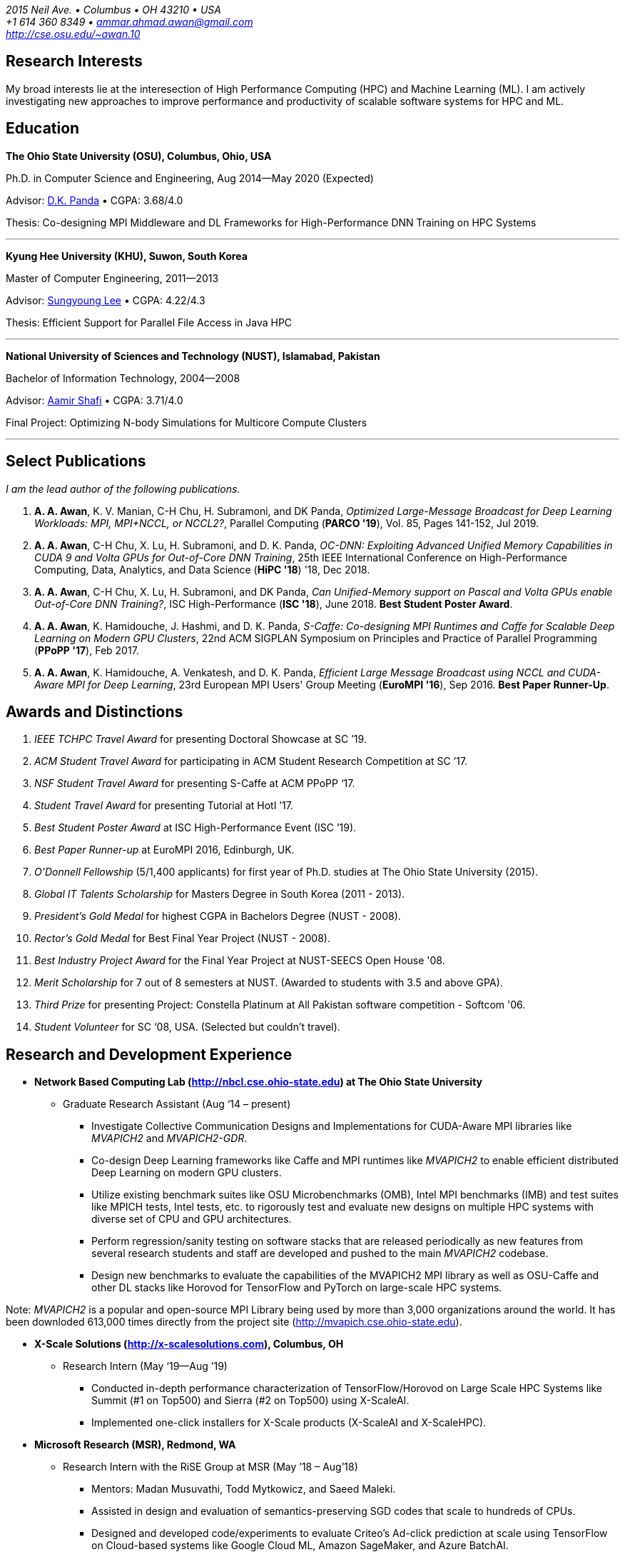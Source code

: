 = Ammar Ahmad Awan
:showtitle!:
:address: 2015 Neil Ave. • Columbus • OH 43210 • USA
:contact: +1 614 360 8349 • ammar.ahmad.awan@gmail.com
:website: http://cse.osu.edu/~awan.10

_{address}_ +
_{contact}_ +
_{website}_

== Research Interests

My broad interests lie at the interesection of High
Performance Computing (HPC) and Machine Learning (ML). I am
actively investigating new approaches to improve performance
and productivity of scalable software systems for HPC and
ML.

== Education

*The Ohio State University (OSU), Columbus, Ohio, USA*

Ph.D. in Computer Science and Engineering, Aug 2014—May 2020 (Expected)

Advisor: http://cse.osu.edu/~panda/[D.K. Panda] • CGPA: 3.68/4.0

Thesis: Co-designing MPI Middleware and DL Frameworks for
High-Performance DNN Training on HPC Systems

'''

*Kyung Hee University (KHU), Suwon, South Korea*

Master of Computer Engineering, 2011—2013 

Advisor: http://uclab.khu.ac.kr/index_professor.php?ckattempt=1[Sungyoung Lee] • CGPA: 4.22/4.3

Thesis: Efficient Support for Parallel File Access in Java HPC
 
'''

*National University of Sciences and Technology (NUST), Islamabad, Pakistan*

Bachelor of Information Technology, 2004—2008                       

Advisor: https://scholar.google.com.pk/citations?user=V0XEUMAAAAAJ&hl=en[Aamir Shafi] • CGPA: 3.71/4.0

Final Project: Optimizing N-body Simulations for Multicore Compute Clusters

'''

== Select Publications

_I am the lead author of the following publications._

. *A. A. Awan*, K. V. Manian, C-H Chu, H. Subramoni, and DK
Panda, _Optimized Large-Message Broadcast for Deep Learning
Workloads: MPI, MPI+NCCL, or NCCL2?_, Parallel Computing 
(*PARCO '19*), Vol. 85, Pages 141-152, Jul 2019.

. *A. A. Awan*, C-H Chu, X. Lu, H. Subramoni, and D. K. Panda,
_OC-DNN: Exploiting Advanced Unified Memory Capabilities in
CUDA 9 and Volta GPUs for Out-of-Core DNN Training_, 25th
IEEE International Conference on High-Performance Computing,
Data, Analytics, and Data Science (*HiPC '18*) '18, Dec 2018.

. *A. A. Awan*, C-H Chu, X. Lu, H. Subramoni, and DK Panda,
_Can Unified-Memory support on Pascal and Volta GPUs enable
Out-of-Core DNN Training?_, ISC High-Performance (*ISC
'18*), June 2018. *Best Student Poster Award*.

. *A. A. Awan*, K. Hamidouche, J. Hashmi, and D. K. Panda,
_S-Caffe: Co-designing MPI Runtimes and Caffe for Scalable
Deep Learning on Modern GPU Clusters_, 22nd ACM SIGPLAN
Symposium on Principles and Practice of Parallel Programming
(*PPoPP '17*), Feb 2017.

. *A. A. Awan*, K. Hamidouche, A. Venkatesh, and D. K. Panda,
_Efficient Large Message Broadcast using NCCL and CUDA-Aware
MPI for Deep Learning_, 23rd European MPI Users' Group
Meeting (*EuroMPI '16*), Sep 2016. *Best Paper Runner-Up*.


== Awards and Distinctions

. _IEEE TCHPC Travel Award_ for presenting Doctoral Showcase at SC ’19.
. _ACM Student Travel Award_ for participating in ACM Student Research Competition at SC ’17.
. _NSF Student Travel Award_ for presenting S-Caffe at ACM PPoPP ‘17.
. _Student Travel Award_ for presenting Tutorial at HotI ’17.
. _Best Student Poster Award_ at ISC High-Performance Event (ISC ’19).
. _Best Paper Runner-up_ at EuroMPI 2016, Edinburgh, UK.
. _O’Donnell Fellowship_ (5/1,400 applicants) for
first year of Ph.D. studies at The Ohio State University
(2015).
. _Global IT Talents Scholarship_ for Masters Degree in South Korea (2011 - 2013).
. _President’s Gold Medal_ for highest CGPA in Bachelors Degree (NUST - 2008).
. _Rector’s Gold Medal_ for Best Final Year Project (NUST - 2008).
. _Best Industry Project Award_ for the Final Year Project at NUST-SEECS Open House '08.
. _Merit Scholarship_ for 7 out of 8 semesters at NUST. (Awarded to students with 3.5 and above GPA).
. _Third Prize_ for presenting Project: Constella Platinum at All Pakistan software competition - Softcom '06.
. _Student Volunteer_ for SC ‘08, USA. (Selected but couldn’t travel).


== Research and Development Experience

* *Network Based Computing Lab (http://nbcl.cse.ohio-state.edu) at The Ohio State University*

** Graduate Research Assistant (Aug ‘14 – present)

*** Investigate Collective Communication Designs and
Implementations for CUDA-Aware MPI libraries like _MVAPICH2_
and _MVAPICH2-GDR_.
*** Co-design Deep Learning frameworks like Caffe and MPI
runtimes like _MVAPICH2_ to enable efficient distributed Deep Learning on modern GPU clusters.
*** Utilize existing benchmark suites like OSU Microbenchmarks (OMB), Intel MPI benchmarks (IMB) and test suites like MPICH tests, Intel tests, etc. to rigorously test and evaluate new designs on multiple HPC systems with diverse set of CPU and GPU architectures.
*** Perform regression/sanity testing on software stacks
that are released periodically as new features from several
research students and staff are developed and pushed to the
main _MVAPICH2_ codebase.
*** Design new benchmarks to evaluate the capabilities of the MVAPICH2 MPI library as well as OSU-Caffe and other DL stacks like Horovod for TensorFlow and PyTorch on large-scale HPC systems.

Note: _MVAPICH2_ is a popular and open-source MPI
Library being used by more than 3,000 organizations around
the world. It has been downloded 613,000 times directly from
the project site (http://mvapich.cse.ohio-state.edu).
 
* *X-Scale Solutions (http://x-scalesolutions.com), Columbus, OH*

** Research Intern (May ‘19—Aug ’19)

*** Conducted in-depth performance characterization of
TensorFlow/Horovod on Large Scale HPC Systems like Summit
(#1 on Top500) and Sierra (#2 on Top500) using X-ScaleAI.

*** Implemented one-click installers for X-Scale products
(X-ScaleAI and X-ScaleHPC).
 
* *Microsoft Research (MSR), Redmond, WA*

** Research Intern with the RiSE Group at MSR (May ’18 – Aug’18)

*** Mentors: Madan Musuvathi, Todd Mytkowicz, and Saeed Maleki.
*** Assisted in design and evaluation of
semantics-preserving SGD codes that scale to hundreds of
CPUs.
*** Designed and developed code/experiments to evaluate
Criteo’s Ad-click prediction at scale using TensorFlow on Cloud-based systems like Google Cloud ML, Amazon SageMaker, and Azure BatchAI.
 

* *iFaST Solutions Pvt. Ltd, Peshawar, Pakistan*

** Vice President: Innovation (Jun ‘13 – Jun ‘14)

*** Developed tutorials and delivered talks on Version
Control (Git) and use of PHP frameworks (CodeIgniter) to
transform internal processes. This helped to avoid software
development delays faced by the company.
 
* *Ubiquitous Computing Laboratory, Kyung Hee University, South Korea*

** Graduate Research Assistant (Aug ‘11 – Jun ‘13)
*** Co-founded the HPC over Cloud (HPCoC) project for the team.
*** Published two papers on Parallel I/O for Java HPC project.
 
* *Skylight Software Inc., CA and Islamabad, Pakistan*

** Principle Software Engineer (Apr ‘11 – Jul ‘11)

*** Designed and implemented a state-charts based approach for developing efficient custom controls for a new document format proposed by Skylight.
 
* *NUST-SEECS, Pakistan (Feb ‘08 – Nov ‘09) / University of Reading, UK (Feb ‘09 – Jun ‘09)*

** Research Assistant

*** Analyzed and profiled performance of Gadget-2 code and proposed hybrid-parallelism to speed-up the simulations on multi-core clusters.

== Teaching and Mentoring Experience

* Mentored undergradute and graduate students at The Ohio State University to work on various research and development projects.

** Arpan Jain, Ph.D. student at OSU 
** Quentin Anthony, Ph.D. Student at OSU
** Vardaan Gangal, B.S Student at OSU

* Mentored seven prospective M.S and Ph.D. students for GradAppLab (http://gradapplab.pk)

* Developed and designed the overall curriculum, lectures, homework assignments, and labs for special-topic graduate course at OSU: _CSE 5194.01: Introduction to High Performance Deep Learning_ (Autumn '18 and Autumn '19)

== All Publications

_Most updated list of publications is available from my https://scholar.google.com/citations?user=JM_IZzQAAAAJ&hl=en[Google Scholar] page._

===  Journal Articles
 
. *A. A. Awan*, A. Jain, C-H Chu, H. Subramoni, and DK Panda,
_Communication Profiling and Characterization of Deep
Learning Workloads on Clusters with High-Performance
Interconnects_, IEEE Micro (Early Access: doi:
10.1109/MM.2019.2949986).
 
. *A. A. Awan*, K. V. Manian, C-H Chu, H. Subramoni, and DK
Panda, _Optimized Large-Message Broadcast for Deep Learning
Workloads: MPI, MPI+NCCL, or NCCL2?_, Parallel Computing
(PARCO '19), Vol. 85, Pages 141-152, July 2019.
 
. C-H Chu, X. Lu, *A. A. Awan*, H. Subramoni, Bracy Elton, and
DK Panda, _Exploiting Hardware Multicast and GPUDirect RDMA
for Efficient Broadcast_, IEEE Transactions on Parallel and
Distributed Systems (TPDS '19), Vol. 30, No. 3, Pages
575-588, Mar 2019.
 
. K. Hamidouche, A. Venkatesh, *A. A. Awan*, H. Subramoni, and D. K. 
Panda, _CUDA-Aware OpenSHMEM: Extensions and Designs
for High Performance OpenSHMEM on GPU Clusters_, Parallel
Computing (PARCO '16), Vol. 58, Pages 27-36, Oct 2016.

. Z. Pervez, *A. A. Awan*, A. M. Khattak, S. Y. Lee, and
Eui-Nam Huh, _Privacy-aware searching with oblivious term
matching for cloud storage_, Journal of Supercomputing, Vol.
63, Issue 2, Pages 538–560, Feb 2013.
 
=== Refereed Conference/Workshop Papers
 
. A. Jain, *A. A. Awan*, H. Subramoni, and DK Panda, _Scaling
TensorFlow, PyTorch, and MXNet using MVAPICH2 for
High-Performance Deep Learning on Frontera_, 3rd Deep
Learning on Supercomputers Workshop, held in
conjunction with SC ‘19, Nov 2019.
 
. A. Jain, *A. A. Awan*, Q. Anthony, H. Subramoni, and DK
Panda, _Performance Characterization of DNN Training using
TensorFlow and PyTorch on Modern Clusters_, 21st IEEE
International Conference on Cluster Computing, (Cluster
'19), Sep 2019.

. *A. A. Awan*, A. Jain, C-H Chu, H. Subramoni, and D. K.
Panda, _Communication Profiling and Characterization of Deep
Learning Workloads on Clusters with High-Performance
Interconnects_, 26th Symposium on High-Performance
Interconnects (HotI ’19), Aug 2019.
 
. *A. A. Awan*, J. Bedorf, C-H Chu, H. Subramoni, and D. K. Panda, 
_Scalable Distributed DNN Training using TensorFlow and
CUDA-Aware MPI: Characterization, Designs, and Performance
Evaluation_, 19th IEEE/ACM International Symposium on
Cluster, Cloud and Grid Computing (CCGrid '19), May 2019.

 
. K. Vadambacheri Manian, *A. A. Awan*, A. Ruhela, C. Chu, 
and D. K. Panda, _Characterizing CUDA Unified Memory (UM)-Aware
MPI Designs on Modern GPU Architectures_, 12th Workshop on
General Purpose Processing Using GPU (GPGPU '19), held in
conjunction with
ASPLOS '19, Apr 2019.
 
. *A. A. Awan*, C-H Chu, X. Lu, H. Subramoni, and D. K. Panda,
_OC-DNN: Exploiting Advanced Unified Memory Capabilities in
CUDA 9 and Volta GPUs for Out-of-Core DNN Training_, IEEE
25th International Conference on High Performance Computing
(HiPC '18), Dec 2018.

. *A. A. Awan*, C-H Chu, H. Subramoni, D. K. Panda, _Optimized
Broadcast for Deep Learning Workloads on Dense-GPU
InfiniBand Clusters: MPI or NCCL?_, 25th European MPI Users'
Group Meeting (EuroMPI '18), Sep 2018.
 
. *A. A. Awan*, H. Subramoni, D. K. Panda, _An In-depth
Performance Characterization of CPU- and GPU-based DNN
Training on Modern Architectures_, 3rd Workshop on Machine
Learning in HPC Environments (MLHPC ‘17), held in
conjunction with SC ’17, Nov 2017.
 
. C-H Chu, X. Lu, *A. A. Awan*, H. Subramoni, J. Hashmi, Bracy
Elton, and DK Panda, _Efficient and Scalable Multi-Source
Streaming Broadcast on GPU Clusters for Deep Learning_,
46th International Conference on Parallel Processing (ICPP '17), Aug
2017.
 
. *A. A. Awan*, K. Hamidouche, J. Hashmi, and D. K. Panda,
_S-Caffe: Co-designing MPI Runtimes and Caffe for Scalable
Deep Learning on Modern GPU Clusters_, 22nd ACM SIGPLAN
Symposium on Principles and Practice of Parallel Programming
(PPoPP '17), Feb 2017.

. K. Hamidouche, *A. A. Awan*, A. Venkatesh, and D. K. Panda,
_CUDA M3: Designing Efficient CUDA Managed Memory-aware MPI
by Exploiting GDR and IPC_, 23rd IEEE International
Conference on High Performance Computing, Data, and
Analytics, Dec 2016.
 
. *A. A. Awan*, K. Hamidouche, A. Venkatesh, and D. K. Panda,
_Efficient Large Message Broadcast using NCCL and CUDA-Aware
MPI for Deep Learning_, 23rd European MPI Users' Group
Meeting (EuroMPI ‘16), Sep 2016. *Best Paper Runner-Up*.
 
. C. Chu, K. Hamidouche, A. Venkatesh, *A. A. Awan*, and D. K.
Panda, _CUDA Kernel based Collective Reduction Operations on
Large-scale GPU Clusters_, 16th IEEE/ACM International
Symposium on Cluster, Cloud and Grid Computing (CCGrid
‘16), May 2016.
 
. *A. A. Awan*, K. Hamidouche, A. Venkatesh, J. Perkins, H.
Subramoni, and D. K. Panda, _GPU-Aware Design,
Implementation, and Evaluation of Non-blocking Collective
Benchmark_, 22nd European MPI Users' Group
Meeting (EuroMPI ‘15), Sep 2015.
 
. K. Hamidouche, A. Venkatesh, *A. A. Awan*, H. Subramoni, 
and D. K. Panda, _Exploiting GPUDirect RDMA in Designing High
Performance OpenSHMEM for NVIDIA GPU Clusters_, IEEE
International Conference on Cluster Computing (Cluster '15),
Sep 2015.
 
. *A. A. Awan*, K. Hamidouche, C. Chu, and D. K. Panda, _A
Case for Non-Blocking Collectives in OpenSHMEM: Design,
Implementation, and Performance Evaluation using
MVAPICH2-X_, Workshop on OpenSHMEM and Related Technologies
(OpenSHMEM '15), Aug 2015.
 
. H. Subramoni, *A. A. Awan*, K. Hamidouche, D. Pekurovsky, A.
Venkatesh, S. Chakraborty, K. Tomko, and D. K. Panda,
_Designing Non-Blocking Personalized Collectives with Near
Perfect Overlap for RDMA-Enabled Clusters_, ISC High
Performance (ISC '15), Jul 2015.
 
. S. Chakraborty, H. Subramoni, J. Perkins, *A. A. Awan*, 
and D. K. Panda, _On-demand Connection Management for OpenSHMEM
and OpenSHMEM+MPI_ (HIPS '15), IPDPS Workshop, May 2015.
 
. *A. A. Awan*, M. S. Ayub, A. Shafi and S. Lee, _Towards
Efficient Support for Parallel I/O in Java HPC_, 13th
International Conference on Parallel and Distributed
Computing, Applications and Technologies (PDCAT '12), Dec
2012.
 
. M. B. Amin, W. A. Khan, *A. A. Awan*, and S. Y. Lee,
“Intercloud Message Exchange Middleware”, 6th International
Conference on Ubiquitous Information Management and
Communication (ICUIMC '12), Sep 2012. 

== Posters

. *A. A. Awan* and DK Panda, _Co-designing Communication
Middleware and Deep Learning Frameworks for High-Performance
DNN Training on HPC Systems_, Doctoral Showcase at SC '19,
Nov 2019.


. *A. A. Awan*, H. Subramoni, and DK Panda, _Exploiting CUDA
Unified Memory for Efficient Out-of-Core DNN Training_,
Poster at NVIDIA GTC '19, April 2019.

. *A. A. Awan*, C-H Chu, X. Lu, H. Subramoni, and DK Panda,
_Can Unified-Memory support on Pascal and Volta GPUs enable
Out-of-Core DNN Training?_, ISC High-Performance (ISC '18), 
Jun 2018. *Best Student Poster Award*.

. *A. A. Awan* and DK Panda, _Co-designing MPI Runtimes and
Deep Learning Frameworks for Scalable Distributed Training
on GPU Clusters_, ACM Student Research Competition (SRC)
poster at SC '17, Nov 2017.

. *A. A. Awan*, M. B. Amin, S. Hussain, A. Shafi, S. Y. Lee,
_An MPI-IO Compliant Java based Parallel I/O Library_,
Poster at 13th IEEE/ACM International Symposium on Cluster,
Cloud and Grid Computing (CCGrid '13), May 2013.

== Talks

. _Co-designing Communication
Middleware and Deep Learning Frameworks for High-Performance
DNN Training on HPC Systems_, Doctoral Showcase Presentation
at SC '19, Nov 2019.

. _An In-depth
Performance Characterization of CPU- and GPU-based DNN
Training on Modern Architectures_, MLHPC ‘17, SC '17
Workshop, Nov 2017.

. _S-Caffe: Co-designing MPI Runtimes and Caffe for Scalable
Deep Learning on Modern GPU Clusters_, PPoPP ’17, Feb 2017.

. _Efficient Large Message Broadcast using NCCL and
CUDA-Aware MPI for Deep Learning_, Best Paper Runner-up
Session, EuroMPI ’16 @ EPCC Edinburgh UK, Sep 2016.

. _Why Execution is more important than Ideas_, Invited Talk
at CECOS University, Peshawar, Pakistan, Feb 2014.

== Invited Tutorials
 
_Number of Attendees are in parentheses._

. _High Performance Distributed Deep Learning: A Beginner’s Guide_, NVIDIA GTC ’20 (Accepted; To be presented).
. _High Performance Distributed Deep Learning: A Beginner’s
Guide_, SC ’19, Nov 2019. (120)
. _High Performance Architectures for Distributed Deep
Learning_, MICRO ’19, Oct 13, 2019. (60)
. _HPC Meets Distributed Deep Learning_, Hot Interconnects
(HotI '19), Aug 14, 2019. (50)
. _High-Performance Distributed Deep Learning: A Beginner's
Guide_, PEARC '19, Jul 29, 2019. (80)
. _High-Performance Distributed Deep Learning: A Beginner's
Guide_, ISCA '19, Jun 22, 2019. (40)
. _High-Performance Distributed Deep Learning: A Beginner's
Guide_, ISC '19, Jun 16, 2019. (40)
. _High-Performance Distributed Deep Learning: A Beginner's
Guide_, CCGrid '19, May 15, 2019. (40)
. _High-Performance Distributed Deep Learning: A Beginner's
Guide_, NCAR SEA '19, Apr 12, 2019. (10)
. _How to Boost the Performance of HPC/AI Applications Using
MVAPICH2 Library_ NVIDIA GTC '19, Mar 20, 2019. (50)
. _High-Performance Distributed Deep Learning: A Beginner's
Guide_, NVIDIA GTC '19, Mar 18, 2019. (100)
. _High-Performance Distributed Deep Learning: A Beginner's
Guide_, PPoPP '19, Feb 17, 2019. (15)
. _High-Performance Distributed Deep Learning: A Beginner's
Guide_, DOD-PETTT '18, May 15, 2018. (25)
. _High-Performance Distributed Deep Learning: A Beginner's
Guide_, NCAR SEA '18, Apr 5, 2018. (30)
. _High-Performance Distributed Deep Learning: A Beginner's
Guide_, PPoPP '18, Feb 25, 2018. (20)
. _High-Performance Distributed Deep Learning for Dummies_,
IT4 Innovations (Austria), Jan 24, 2018. (35)
. _High Performance Distributed Deep Learning for Dummies_,
Hot Interconnects (HotI '17) Aug 28, 2017. (50)
 
== Professional Service
 
=== Memberships

. ACM Student Member
. IEEE Student Member
. Message Passing Interface (MPI) Forum 

=== Reviewer

. 34th IEEE International Parallel & Distributed Processing Symposium (IPDPS '20). 
. The FREE Python conference in Columbus (PyOhio ’19).
. 32nd ACM International Conference on Supercomputing (ICS ‘18).
. Intl. Conference on High Performance Computing, Networking, Storage, and Analysis (SC ’17).
. 17th IEEE/ACM International Symposium on Cluster, Cloud and Grid Computing (CCGRID ‘17).
. 26th International Conference on Parallel Architectures and Compilation Techniques (PACT ‘17).
. 31st IEEE International Parallel & Distributed Processing Symposium (IPDPS ‘17).
. ISC High Performance 2016 (ISC ’16).
. Elsevier Journal of Parallel and Distributed Computing.
 
=== Volunteer
. OSU Booth, Supercomputing (SC) '17, '18, and '19.
. MVAPICH Users Group Meeting (MUG) ’16, ’17, and ’19.
. IEEE ICDCS 2015.

== Technical Skills

* Strong programming skills in C and Java (SE)/Java for HPC.
* Development experience in C++ and interaction of C, C\++, and MPI.
* Product-development experience (Skylight Software) using C and Win32 programming.
* Experience of developing parallel programs using OpenMP, MPI and MPJ Express.
* Familiar with C#, ASP.NET, Android SDK, PHP, MySQL, IBM Cell SDK, and PerfAPI (PAPI)/Perfex.
* Understanding of web technologies including HTML, DHTML, CSS, XML, XSLT and XPath.
* Strong communication and presentation skills
** Delivered several elaborate presentations on technical projects like OSU-Caffe, High-Performance Deep Learning (HiDL), MVAPICH2, Constella, Gadget-2, Oil Reservoir Simulators, and MPJ-IO.

== References

. Dhabaleswar Kumar (DK) Panda, Professor.
 
 Dept. of Computer Science and Engineering
 Dreese Lab 785 
 The Ohio State University 
 2015 Neil Avenue 
 Columbus, OH-43210, USA 
 Tel: (614) 292-5199
 Fax: (614) 292-2911
 Email: panda@cse.ohio-state.edu
 Website: http://web.cse.ohio-state.edu/~panda.2/
 Twitter: @dhabalkpanda

. Gagan Agrawal, Professor.

 Dept. of Computer Science and Engineering
 Dreese Lab 781 
 The Ohio State University 
 2015 Neil Avenue 
 Columbus, OH-43210, USA 
 Phone: (614)  688-8450 
 Fax: (614) 292-2911 
 Email: agrawal@cse.ohio-state.edu
 Website: http://web.cse.ohio-state.edu/~agrawal.28/

. Radu Teodorescu, Associate Professor.

 Dept. of Computer Science and Engineering
 Dreese Lab 797 
 The Ohio State University 
 2015 Neil Avenue 
 Columbus, OH-43210, USA 
 Email: teodores@cse.ohio-state.edu
 Website: http://web.cse.ohio-state.edu/~teodorescu.1/
